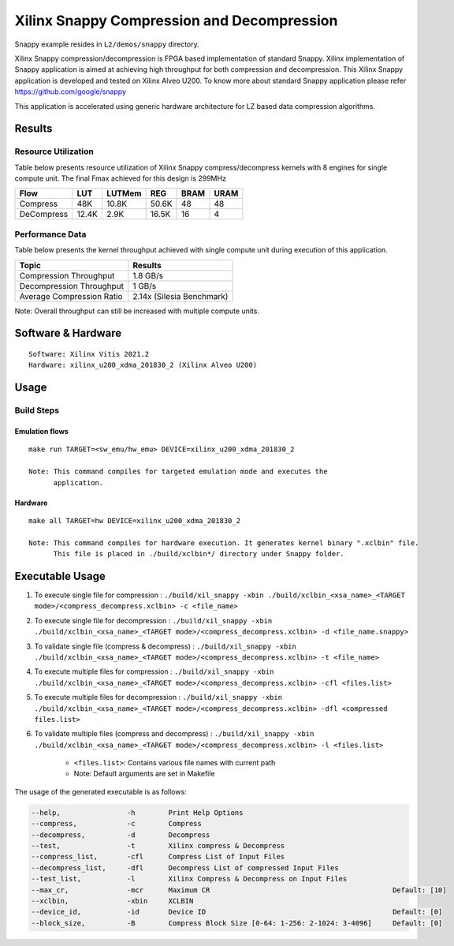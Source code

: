 ===========================================
Xilinx Snappy Compression and Decompression
===========================================

Snappy example resides in ``L2/demos/snappy`` directory. 

Xilinx Snappy compression/decompression is FPGA based implementation of
standard Snappy. Xilinx implementation of Snappy application is aimed at
achieving high throughput for both compression and decompression. This
Xilinx Snappy application is developed and tested on Xilinx Alveo U200.
To know more about standard Snappy application please refer
https://github.com/google/snappy

This application is accelerated using generic hardware architecture for
LZ based data compression algorithms.

Results
-------

Resource Utilization 
~~~~~~~~~~~~~~~~~~~~~

Table below presents resource utilization of Xilinx Snappy
compress/decompress kernels with 8 engines for single compute unit.
The final Fmax achieved for this design is 299MHz 

========== ===== ====== ===== ===== ===== 
Flow       LUT   LUTMem REG   BRAM  URAM  
========== ===== ====== ===== ===== ===== 
Compress   48K   10.8K  50.6K 48    48    
---------- ----- ------ ----- ----- ----- 
DeCompress 12.4K 2.9K   16.5K 16    4    
========== ===== ====== ===== ===== ===== 

Performance Data
~~~~~~~~~~~~~~~~

Table below presents the kernel throughput achieved with single
compute unit during execution of this application.

============================= =========================
Topic                         Results
============================= =========================
Compression Throughput        1.8 GB/s
Decompression Throughput      1 GB/s
Average Compression Ratio     2.14x (Silesia Benchmark)
============================= =========================

Note: Overall throughput can still be increased with multiple compute
units.

Software & Hardware
-------------------

::

     Software: Xilinx Vitis 2021.2
     Hardware: xilinx_u200_xdma_201830_2 (Xilinx Alveo U200)

Usage
-----

Build Steps
~~~~~~~~~~~

Emulation flows
^^^^^^^^^^^^^^^

::

     make run TARGET=<sw_emu/hw_emu> DEVICE=xilinx_u200_xdma_201830_2
     
     Note: This command compiles for targeted emulation mode and executes the
           application.

Hardware
^^^^^^^^

::

     make all TARGET=hw DEVICE=xilinx_u200_xdma_201830_2

     Note: This command compiles for hardware execution. It generates kernel binary ".xclbin" file. 
           This file is placed in ./build/xclbin*/ directory under Snappy folder.

Executable Usage
----------------
 
1. To execute single file for compression             : ``./build/xil_snappy -xbin ./build/xclbin_<xsa_name>_<TARGET mode>/<compress_decompress.xclbin> -c <file_name>``
2. To execute single file for decompression           : ``./build/xil_snappy -xbin ./build/xclbin_<xsa_name>_<TARGET mode>/<compress_decompress.xclbin> -d <file_name.snappy>``
3. To validate single file (compress & decompress)    : ``./build/xil_snappy -xbin ./build/xclbin_<xsa_name>_<TARGET mode>/<compress_decompress.xclbin> -t <file_name>``
4. To execute multiple files for compression     : ``./build/xil_snappy -xbin ./build/xclbin_<xsa_name>_<TARGET mode>/<compress_decompress.xclbin> -cfl <files.list>``
5. To execute multiple files for decompression     : ``./build/xil_snappy -xbin ./build/xclbin_<xsa_name>_<TARGET mode>/<compress_decompress.xclbin> -dfl <compressed files.list>``
6. To validate multiple files (compress and decompress) : ``./build/xil_snappy -xbin ./build/xclbin_<xsa_name>_<TARGET mode>/<compress_decompress.xclbin> -l <files.list>``  
               
      - ``<files.list>``: Contains various file names with current path

      - Note: Default arguments are set in Makefile

The usage of the generated executable is as follows:

.. code-block:: bash

          --help,                -h        Print Help Options
          --compress,            -c        Compress
          --decompress,          -d        Decompress
          --test,                -t        Xilinx compress & Decompress
          --compress_list,       -cfl      Compress List of Input Files
          --decompress_list,     -dfl      Decompress List of compressed Input Files
          --test_list,           -l        Xilinx Compress & Decompress on Input Files
          --max_cr,              -mcr      Maximum CR                                            Default: [10]
          --xclbin,              -xbin     XCLBIN
          --device_id,           -id       Device ID                                             Default: [0]
          --block_size,          -B        Compress Block Size [0-64: 1-256: 2-1024: 3-4096]     Default: [0]
